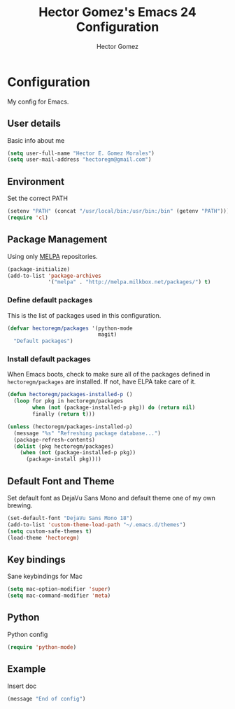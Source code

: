 #+TITLE: Hector Gomez's Emacs 24 Configuration
#+AUTHOR: Hector Gomez
#+EMAIL: hectoregm@gmail.com
#+OPTIONS: toc:3 num:nil
#+HTML_HEAD: <link rel="stylesheet" type="text/css" href="http://thomasf.github.io/solarized-css/solarized-light.min.css" />

* Configuration
  My config for Emacs.
** User details
   :PROPERTIES:
   :CUSTOM_ID: user-info
   :END:

   Basic info about me
   #+begin_src emacs-lisp
     (setq user-full-name "Hector E. Gomez Morales")
     (setq user-mail-address "hectoregm@gmail.com")
   #+end_src
** Environment
   :PROPERTIES:
   :CUSTOM_ID: environment
   :END:

   Set the correct PATH
   #+begin_src emacs-lisp
     (setenv "PATH" (concat "/usr/local/bin:/usr/bin:/bin" (getenv "PATH")))
     (require 'cl)
   #+end_src
** Package Management
   :PROPERTIES:
   :CUSTOM_ID: package-management
   :END:

   Using only [[http://melpa.milkbox.net/#][MELPA]] repositories.
   #+begin_src emacs-lisp
     (package-initialize)
     (add-to-list 'package-archives
                  '("melpa" . "http://melpa.milkbox.net/packages/") t)
   #+end_src
*** Define default packages
    :PROPERTIES:
    :CUSTOM_ID: default-packages
    :END:

    This is the list of packages used in this configuration.
    #+begin_src emacs-lisp
      (defvar hectoregm/packages '(python-mode
                                   magit)
        "Default packages")
    #+end_src
*** Install default packages
    :PROPERTIES:
    :CUSTOM_ID: package-install
    :END:

    When Emacs boots, check to make sure all of the packages defined
    in =hectoregm/packages= are installed. If not, have ELPA take care of
    it.
    #+begin_src emacs-lisp
      (defun hectoregm/packages-installed-p ()
        (loop for pkg in hectoregm/packages
              when (not (package-installed-p pkg)) do (return nil)
              finally (return t)))

      (unless (hectoregm/packages-installed-p)
        (message "%s" "Refreshing package database...")
        (package-refresh-contents)
        (dolist (pkg hectoregm/packages)
          (when (not (package-installed-p pkg))
            (package-install pkg))))
    #+end_src
** Default Font and Theme
    :PROPERTIES:
    :CUSTOM_ID: default-font
    :END:

    Set default font as DejaVu Sans Mono and default theme one of my own
    brewing.
    #+begin_src emacs-lisp
      (set-default-font "DejaVu Sans Mono 18")
      (add-to-list 'custom-theme-load-path "~/.emacs.d/themes")
      (setq custom-safe-themes t)
      (load-theme 'hectoregm)
    #+end_src
** Key bindings
    :PROPERTIES:
    :CUSTOM_ID: key-bindings
    :END:

    Sane keybindings for Mac
    #+begin_src emacs-lisp
      (setq mac-option-modifier 'super)
      (setq mac-command-modifier 'meta)
    #+end_src
** Python
    :PROPERTIES:
    :CUSTOM_ID: python
    :END:

    Python config
    #+begin_src emacs-lisp
      (require 'python-mode)
    #+end_src	
** Example
    :PROPERTIES:
    :CUSTOM_ID:
    :END:

    Insert doc
    #+begin_src emacs-lisp
      (message "End of config")
    #+end_src
